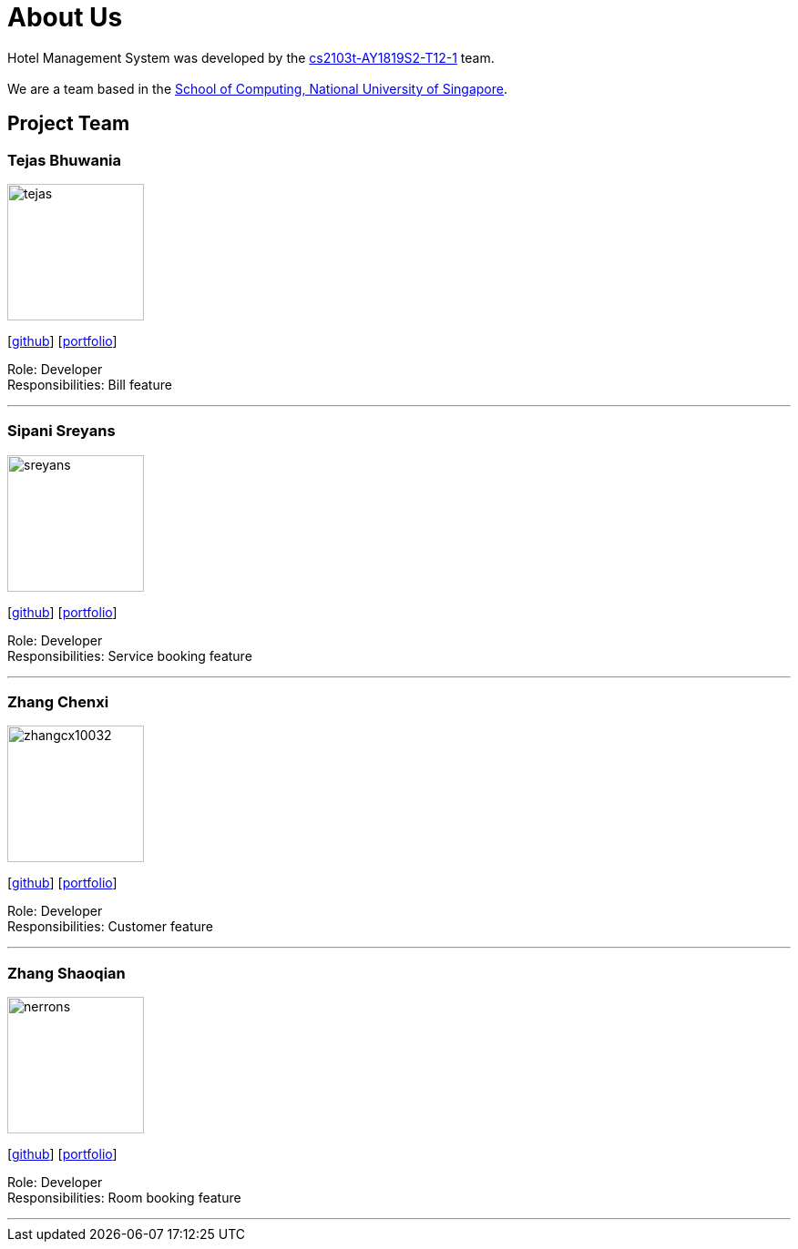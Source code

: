 = About Us
:site-section: AboutUs
:relfileprefix: team/
:imagesDir: images
:stylesDir: stylesheets

Hotel Management System was developed by the https://github.com/cs2103-ay1819s2-t12-1[cs2103t-AY1819S2-T12-1] team. +
{empty} +
We are a team based in the http://www.comp.nus.edu.sg[School of Computing, National University of Singapore].

== Project Team


=== Tejas Bhuwania
image::tejas.png[width="150", align="left"]
{empty}[http://github.com/tejas[github]] [<<johndoe#, portfolio>>]

Role: Developer +
Responsibilities: Bill feature

'''

=== Sipani Sreyans
image::sreyans.png[width="150", align="left"]
{empty}[http://github.com/sreyans[github]] [<<johndoe#, portfolio>>]

Role: Developer +
Responsibilities: Service booking feature

'''

=== Zhang Chenxi
image::zhangcx10032.png[width="150", align="left"]
{empty}[http://github.com/zhangcx10032[github]] [<<johndoe#, portfolio>>]

Role: Developer +
Responsibilities: Customer feature

'''

=== Zhang Shaoqian
image::nerrons.png[width="150", align="left"]
{empty}[http://github.com/nerrons[github]] [<<johndoe#, portfolio>>]

Role: Developer +
Responsibilities: Room booking feature

'''
